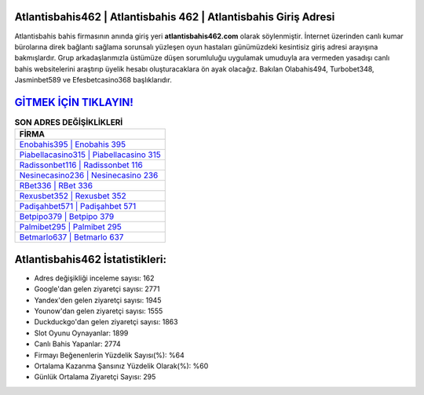 ﻿Atlantisbahis462 | Atlantisbahis 462 | Atlantisbahis Giriş Adresi
===================================

.. image:: images/atlantisbahis-giris.jpg
   :width: 600
   
Atlantisbahis bahis firmasının anında giriş yeri **atlantisbahis462.com** olarak söylenmiştir. İnternet üzerinden canlı kumar bürolarına direk bağlantı sağlama sorunsalı yüzleşen oyun hastaları günümüzdeki kesintisiz giriş adresi arayışına bakmışlardır. Grup arkadaşlarımızla üstümüze düşen sorumluluğu uygulamak umuduyla ara vermeden yasadışı canlı bahis websitelerini araştırıp üyelik hesabı oluşturacaklara ön ayak olacağız. Bakılan Olabahis494, Turbobet348, Jasminbet589 ve Efesbetcasino368 başlıklarıdır.

`GİTMEK İÇİN TIKLAYIN! <https://urlday.cc/git>`_
==============

.. list-table:: **SON ADRES DEĞİŞİKLİKLERİ**
   :widths: 100
   :header-rows: 1

   * - FİRMA
   * - `Enobahis395 | Enobahis 395 <enobahis395-enobahis-395-enobahis-giris-adresi.html>`_
   * - `Piabellacasino315 | Piabellacasino 315 <piabellacasino315-piabellacasino-315-piabellacasino-giris-adresi.html>`_
   * - `Radissonbet116 | Radissonbet 116 <radissonbet116-radissonbet-116-radissonbet-giris-adresi.html>`_	 
   * - `Nesinecasino236 | Nesinecasino 236 <nesinecasino236-nesinecasino-236-nesinecasino-giris-adresi.html>`_	 
   * - `RBet336 | RBet 336 <rbet336-rbet-336-rbet-giris-adresi.html>`_ 
   * - `Rexusbet352 | Rexusbet 352 <rexusbet352-rexusbet-352-rexusbet-giris-adresi.html>`_
   * - `Padişahbet571 | Padişahbet 571 <padisahbet571-padisahbet-571-padisahbet-giris-adresi.html>`_	 
   * - `Betpipo379 | Betpipo 379 <betpipo379-betpipo-379-betpipo-giris-adresi.html>`_
   * - `Palmibet295 | Palmibet 295 <palmibet295-palmibet-295-palmibet-giris-adresi.html>`_
   * - `Betmarlo637 | Betmarlo 637 <betmarlo637-betmarlo-637-betmarlo-giris-adresi.html>`_
	 
Atlantisbahis462 İstatistikleri:
===================================	 
* Adres değişikliği inceleme sayısı: 162
* Google'dan gelen ziyaretçi sayısı: 2771
* Yandex'den gelen ziyaretçi sayısı: 1945
* Younow'dan gelen ziyaretçi sayısı: 1555
* Duckduckgo'dan gelen ziyaretçi sayısı: 1863
* Slot Oyunu Oynayanlar: 1899
* Canlı Bahis Yapanlar: 2774
* Firmayı Beğenenlerin Yüzdelik Sayısı(%): %64
* Ortalama Kazanma Şansınız Yüzdelik Olarak(%): %60
* Günlük Ortalama Ziyaretçi Sayısı: 295
